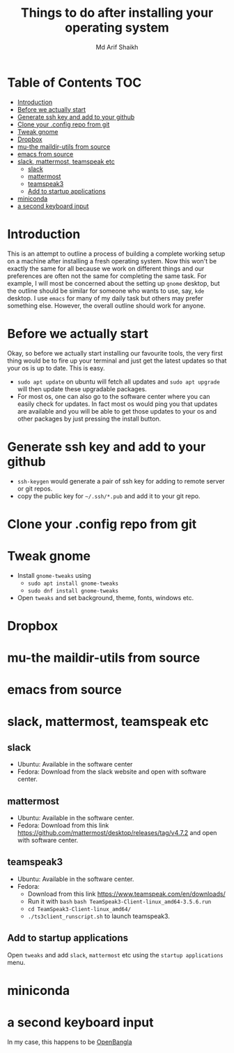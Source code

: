 #+TITLE: Things to do after installing your operating system
#+AUTHOR: Md Arif Shaikh
#+EMAIL: arifshaikh.astro@gmail.com

* Table of Contents :TOC:
- [[#introduction][Introduction]]
- [[#before-we-actually-start][Before we actually start]]
- [[#generate-ssh-key-and-add-to-your-github][Generate ssh key and add to your github]]
- [[#clone-your-config-repo-from-git][Clone your .config repo from git]]
- [[#tweak-gnome][Tweak gnome]]
- [[#dropbox][Dropbox]]
- [[#mu-the-maildir-utils-from-source][mu-the maildir-utils from source]]
- [[#emacs-from-source][emacs from source]]
- [[#slack-mattermost-teamspeak-etc][slack, mattermost, teamspeak etc]]
  - [[#slack][slack]]
  - [[#mattermost][mattermost]]
  - [[#teamspeak3][teamspeak3]]
  - [[#add-to-startup-applications][Add to startup applications]]
- [[#miniconda][miniconda]]
- [[#a-second-keyboard-input][a second keyboard input]]

* Introduction
  This is an attempt to outline a process of building a complete working setup on a machine after installing a fresh operating system. Now this won't be exactly the same for all because we work on different things and our preferences are often not the same for completing the same task. For example, I will most be concerned about the setting up ~gnome~ desktop, but the outline should be similar for someone who wants to use, say, ~kde~ desktop. I use ~emacs~ for many of my daily task but others may prefer something else. However, the overall outline should work for anyone.
* Before we actually start
  Okay, so before we actually start installing our favourite tools, the very first thing would be to fire up your terminal and just get the latest updates so that your os is up to date. This is easy.
  - ~sudo apt update~ on ubuntu will fetch all updates and ~sudo apt upgrade~ will then update these upgradable packages.
  - For most os, one can also go to the software center where you can easily check for updates. In fact most os would ping you that updates are available and you will be able to get those updates to your os and other packages by just pressing the install button.
* Generate ssh key and add to your github
  - ~ssh-keygen~ would generate a pair of ssh key for adding to remote server or git repos.
  - copy the public key for ~~/.ssh/*.pub~ and add it to your git repo.
* Clone your .config repo from git
* Tweak gnome
  - Install ~gnome-tweaks~ using
    - ~sudo apt install gnome-tweaks~
    - ~sudo dnf install gnome-tweaks~
  - Open ~tweaks~ and set background, theme, fonts, windows etc.
* Dropbox
* mu-the maildir-utils from source
* emacs from source
* slack, mattermost, teamspeak etc
** slack
   - Ubuntu: Available in the software center
   - Fedora: Download from the slack website and open with software center.
** mattermost
   - Ubuntu: Available in the software center.
   - Fedora: Download from this link https://github.com/mattermost/desktop/releases/tag/v4.7.2 and open with software center.
** teamspeak3
   - Ubuntu: Available in the software center.
   - Fedora:
     - Download from this link https://www.teamspeak.com/en/downloads/
     - Run it with ~bash~ ~bash TeamSpeak3-Client-linux_amd64-3.5.6.run~
     - ~cd TeamSpeak3-Client-linux_amd64/~
     - ~./ts3client_runscript.sh~ to launch teamspeak3.
** Add to startup applications
   Open ~tweaks~ and add ~slack~, ~mattermost~ etc using the ~startup applications~ menu.
* miniconda
* a second keyboard input
  In my case, this happens to be [[https://openbangla.github.io/][OpenBangla]]
